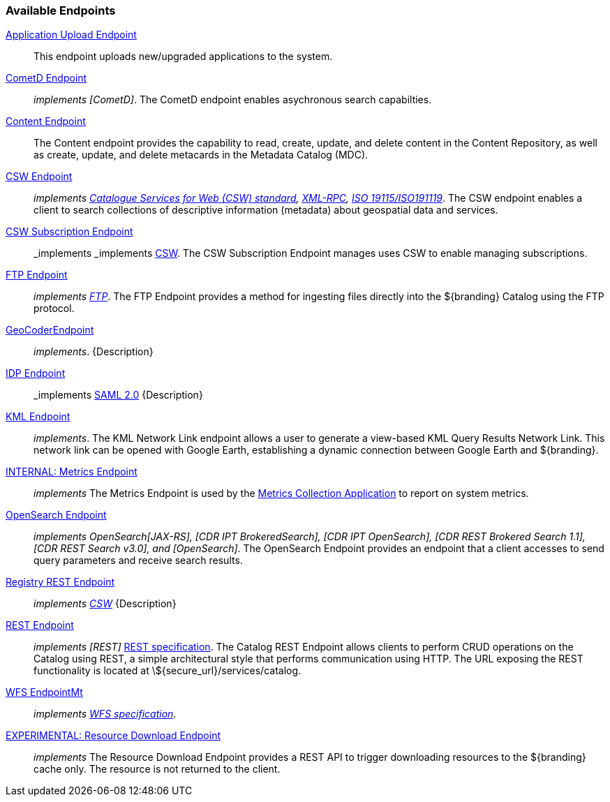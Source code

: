 
=== Available Endpoints

<<_application_upload_endpoint,Application Upload Endpoint>>:: This endpoint uploads new/upgraded applications to the system.
<<_cometd_endpoint,CometD Endpoint>>:: _implements [CometD]_. The CometD endpoint enables asychronous search capabilties.
<<_content_endpoint,Content Endpoint>>:: The Content endpoint provides the capability to read, create, update, and delete content in the Content Repository, as well as create, update, and delete metacards in the Metadata Catalog (MDC).
<<_csw_endpoint,CSW Endpoint>>:: _implements http://www.opengeospatial.org/standards/cat2eoext4ebrim[Catalogue Services for Web (CSW) standard], http://xmlrpc.scripting.com/spec.html[XML-RPC], https://portal.opengeospatial.org/modules/admin/license_agreement.php?suppressHeaders=0&access_license_id=3&target=http://portal.opengeospatial.org/files/%3fartifact_id=12597[ISO 19115/ISO191119]_. The CSW endpoint enables a client to search collections of descriptive information (metadata) about geospatial data and services.
<<_csw_subscription_endpoint,CSW Subscription Endpoint>>:: _implements _implements http://www.opengeospatial.org/standards/cat2eoext4ebrim[CSW]. The CSW Subscription Endpoint manages uses CSW to enable managing subscriptions.
<<_ftp_endpoint,FTP Endpoint>>:: _implements https://tools.ietf.org/html/rfc959[FTP]_. The FTP Endpoint provides a method for ingesting files directly into the ${branding} Catalog using the FTP protocol.
<<_geocoder_endpoint,GeoCoderEndpoint>>:: _implements_. {Description}
<<_idp_endpoint,IDP Endpoint>>:: _implements https://www.oasis-open.org/standards#samlv2.0[SAML 2.0] {Description}
<<_kml_endpoint, KML Endpoint>>:: _implements_. The KML Network Link endpoint allows a user to generate a view-based KML Query Results Network Link. This network link can be opened with Google Earth, establishing a dynamic connection between Google Earth and ${branding}.
<<_metrics_endpoint,INTERNAL: Metrics Endpoint>>:: _implements_
The Metrics Endpoint is used by the <<_metrics_collection_application,Metrics Collection Application>> to report on system metrics.
<<_opensearch_endpoint,OpenSearch Endpoint>>:: _implements OpenSearch[JAX-RS], [CDR IPT BrokeredSearch], [CDR IPT OpenSearch], [CDR REST Brokered Search 1.1], [CDR REST Search v3.0], and [OpenSearch]_. The OpenSearch Endpoint provides an endpoint that a client accesses to send query parameters and receive search results.
<<_registry_rest_endpoint,Registry REST Endpoint>>:: _implements http://www.opengeospatial.org/standards/cat2eoext4ebrim[CSW]_ {Description}
<<_rest_endpoint,REST Endpoint>>:: _implements [REST]_ https://www.w3.org/2001/sw/wiki/REST[REST specification]. The Catalog REST Endpoint allows clients to perform CRUD operations on the Catalog using REST, a simple architectural style that performs communication using HTTP. The URL exposing the REST functionality is located at \${secure_url}/services/catalog.
<<_wfs_endpoint,WFS EndpointMt>>:: _implements http://www.opengeospatial.org/standards/wfs[WFS specification]_.
<<_resource_download_endpoint,EXPERIMENTAL: Resource Download Endpoint>>:: _implements_ The Resource Download Endpoint provides a REST API to trigger downloading resources to the ${branding} cache only. The resource is not returned to the client.

